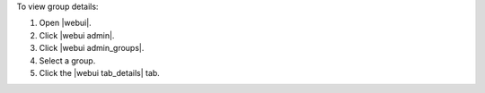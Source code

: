 .. This is an included how-to. 


To view group details:

#. Open |webui|.
#. Click |webui admin|.
#. Click |webui admin_groups|.
#. Select a group.
#. Click the |webui tab_details| tab.


